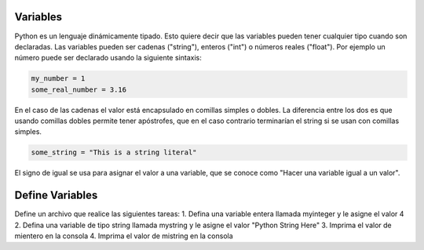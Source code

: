Variables
---------

Python es un lenguaje dinámicamente tipado. Esto quiere decir que las variables pueden tener cualquier tipo cuando son declaradas. Las variables pueden ser cadenas ("string"), enteros ("int") o números reales ("float"). Por ejemplo un número puede ser declarado usando la siguiente sintaxis:

.. sourcecode:: python

    my_number = 1
    some_real_number = 3.16

En el caso de las cadenas el valor está encapsulado en comillas simples o dobles. La diferencia entre los dos es que usando comillas dobles permite tener apóstrofes, que en el caso contrario terminarían el string si se usan con comillas simples.

.. sourcecode:: python

  some_string = "This is a string literal"

El signo de igual se usa para asignar el valor a una variable, que se conoce como "Hacer una variable igual a un valor".

Define Variables
----------------

Define un archivo que realice las siguientes tareas:
1. Defina una variable entera llamada myinteger y le asigne el valor 4
2. Defina una variable de tipo string llamada mystring y le asigne el valor "Python String Here"
3. Imprima el valor de mientero en la consola
4. Imprima el valor de mistring en la consola
